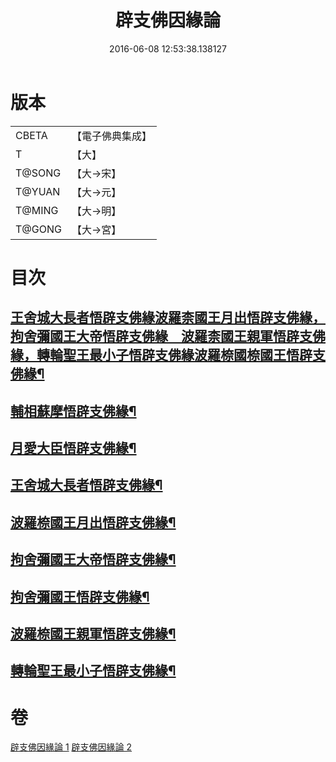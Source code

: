 #+TITLE: 辟支佛因緣論 
#+DATE: 2016-06-08 12:53:38.138127

* 版本
 |     CBETA|【電子佛典集成】|
 |         T|【大】     |
 |    T@SONG|【大→宋】   |
 |    T@YUAN|【大→元】   |
 |    T@MING|【大→明】   |
 |    T@GONG|【大→宮】   |

* 目次
** [[file:KR6o0054_001.txt::001-0473a26][王舍城大長者悟辟支佛緣波羅柰國王月出悟辟支佛緣，拘舍彌國王大帝悟辟支佛緣　波羅柰國王親軍悟辟支佛緣，轉輪聖王最小子悟辟支佛緣波羅㮈國㮈國王悟辟支佛緣¶]]
** [[file:KR6o0054_001.txt::001-0475a5][輔相蘇摩悟辟支佛緣¶]]
** [[file:KR6o0054_001.txt::001-0475c19][月愛大臣悟辟支佛緣¶]]
** [[file:KR6o0054_002.txt::002-0476c26][王舍城大長者悟辟支佛緣¶]]
** [[file:KR6o0054_002.txt::002-0477b28][波羅㮈國王月出悟辟支佛緣¶]]
** [[file:KR6o0054_002.txt::002-0478b13][拘舍彌國王大帝悟辟支佛緣¶]]
** [[file:KR6o0054_002.txt::002-0479a22][拘舍彌國王悟辟支佛緣¶]]
** [[file:KR6o0054_002.txt::002-0479c14][波羅㮈國王親軍悟辟支佛緣¶]]
** [[file:KR6o0054_002.txt::002-0480b8][轉輪聖王最小子悟辟支佛緣¶]]

* 卷
[[file:KR6o0054_001.txt][辟支佛因緣論 1]]
[[file:KR6o0054_002.txt][辟支佛因緣論 2]]

